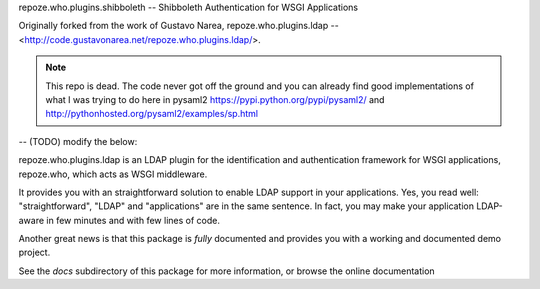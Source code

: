 repoze.who.plugins.shibboleth -- Shibboleth Authentication for WSGI Applications

Originally forked from the work of Gustavo Narea, repoze.who.plugins.ldap --
<http://code.gustavonarea.net/repoze.who.plugins.ldap/>.

.. note:: This repo is dead.
   The code never got off the ground and you can already find good
   implementations of what I was trying to do here in pysaml2
   https://pypi.python.org/pypi/pysaml2/ and
   http://pythonhosted.org/pysaml2/examples/sp.html

-- (TODO) modify the below:

repoze.who.plugins.ldap is an LDAP plugin for the identification and
authentication framework for WSGI applications, repoze.who, which acts as WSGI
middleware.

It provides you with an straightforward solution to enable LDAP support in your 
applications. Yes, you read well: "straightforward", "LDAP" and
"applications" are in the same sentence. In fact, you may make your application
LDAP-aware in few minutes and with few lines of code.

Another great news is that this package is *fully* documented and provides you
with a working and documented demo project.

See the `docs` subdirectory of this package for more information, or browse
the online documentation 

